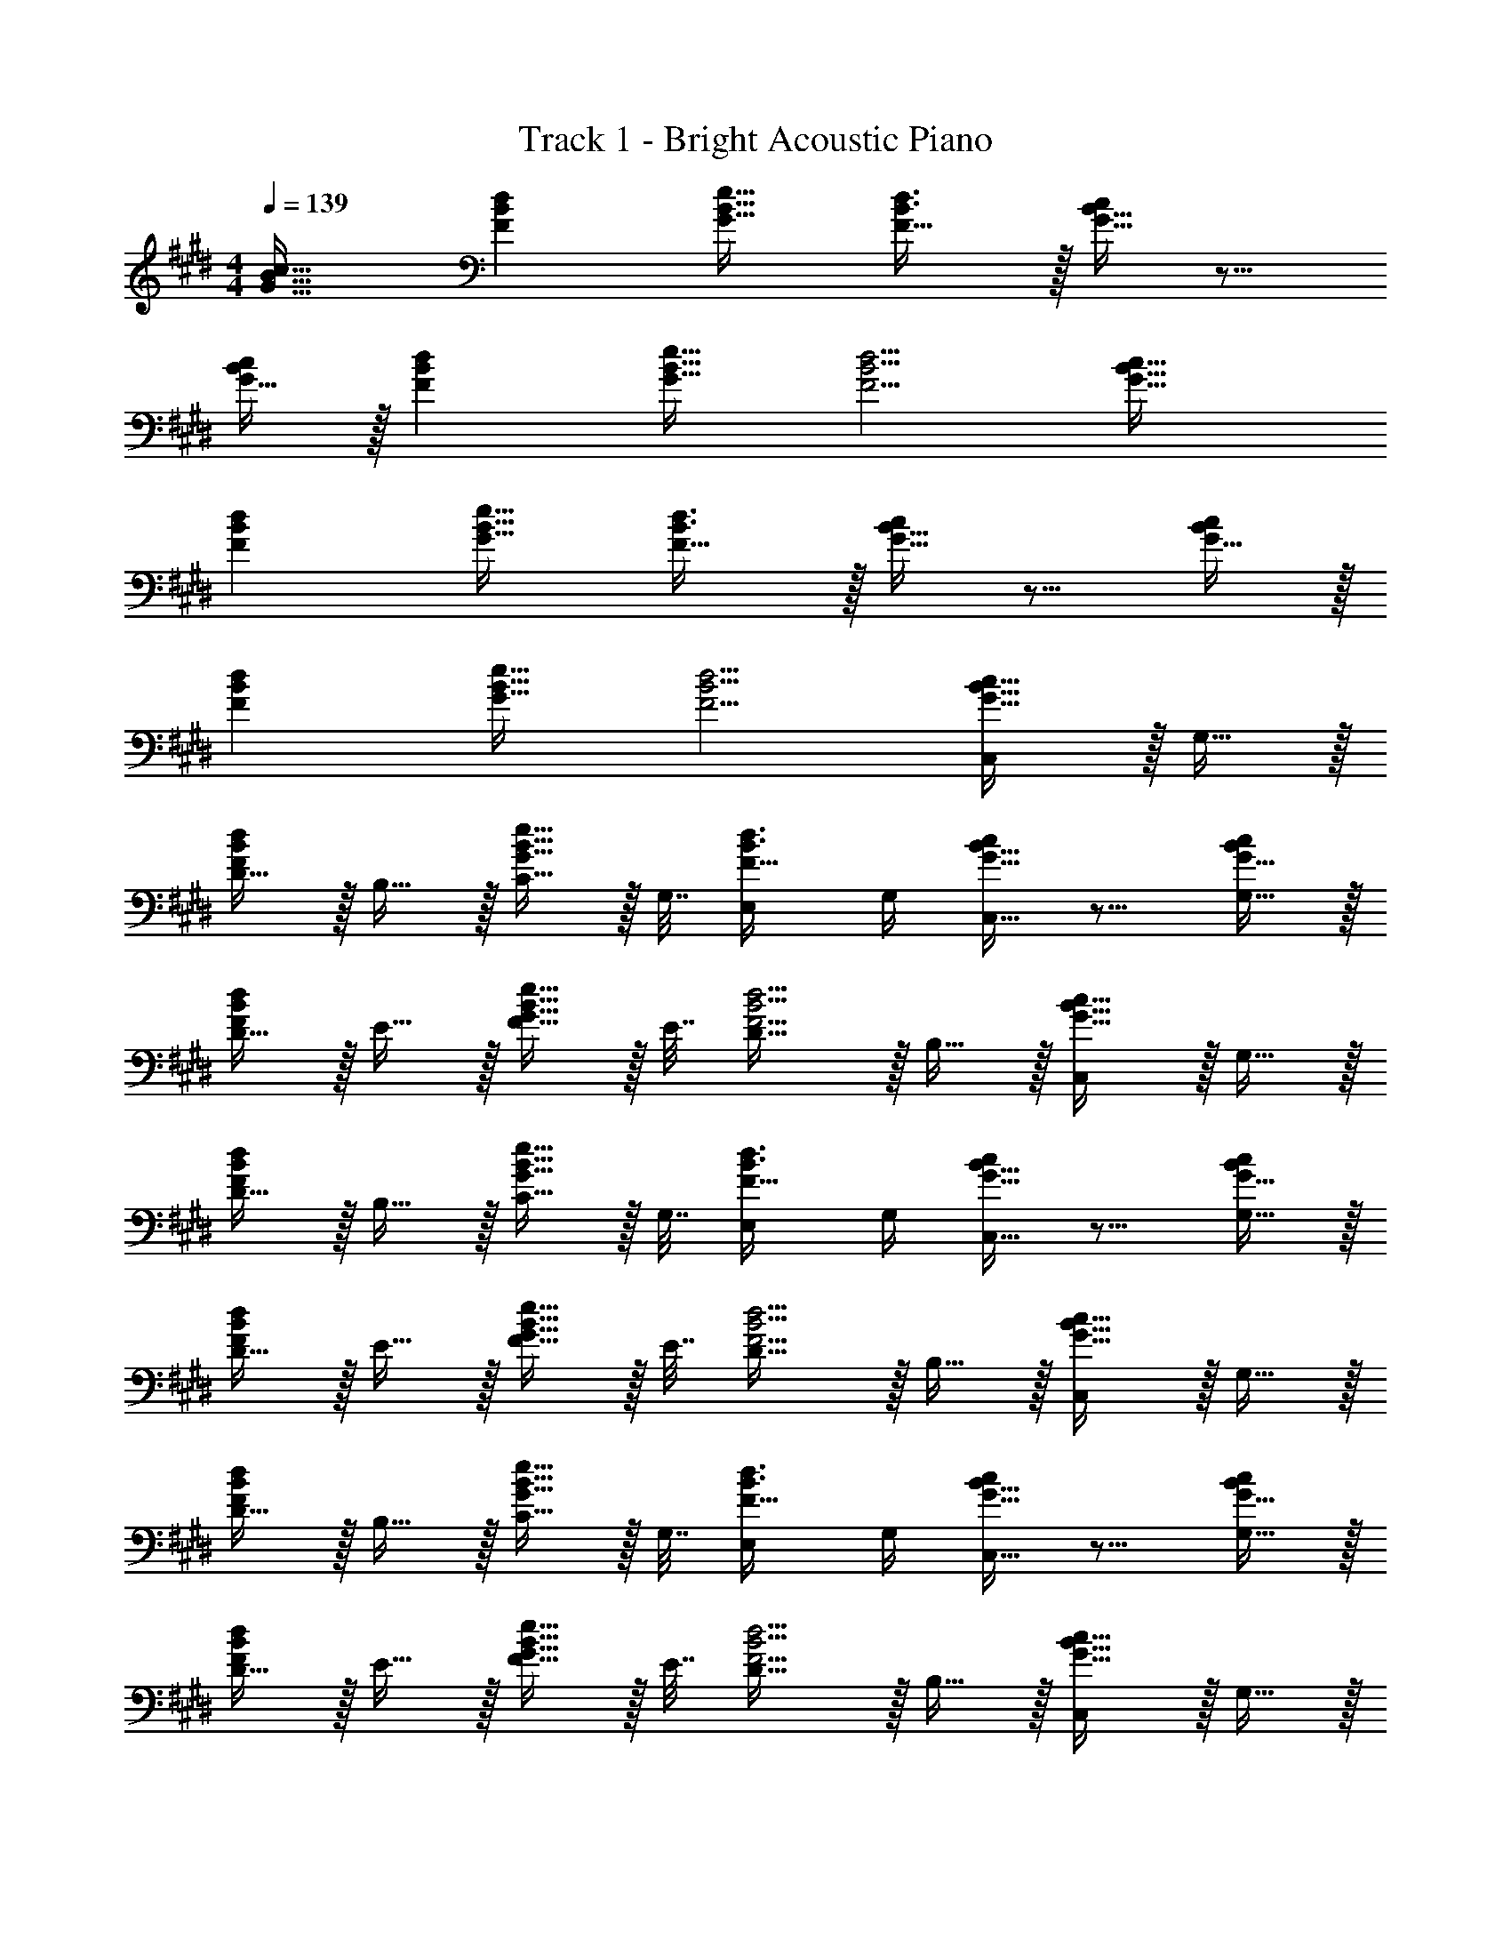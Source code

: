 X: 1
T: Track 1 - Bright Acoustic Piano
Z: ABC Generated by Starbound Composer v0.8.6
L: 1/4
M: 4/4
Q: 1/4=139
K: E
[G33/32B33/32c33/32] [FBd] [G23/32B23/32e23/32] [F23/32B3/4d3/4] z/32 [G15/32B15/32c/] z9/16 
[G15/32B/c/] z/32 [FBd] [G23/32B23/32e23/32] [F5/4B5/4d5/4] [G33/32B33/32c33/32] 
[FBd] [G23/32B23/32e23/32] [F23/32B3/4d3/4] z/32 [G15/32B15/32c/] z9/16 [G15/32B/c/] z/32 
[FBd] [G23/32B23/32e23/32] [F5/4B5/4d5/4] [C,/G33/32B33/32c33/32] z/32 G,15/32 z/32 
[D15/32FBd] z/32 B,15/32 z/32 [C15/32G23/32B23/32e23/32] z/32 G,7/32 [E,/F23/32B3/4d3/4] G,/4 [G15/32B15/32C,15/32c/] z9/16 [G15/32G,15/32B/c/] z/32 
[D15/32FBd] z/32 E15/32 z/32 [F15/32G23/32B23/32e23/32] z/32 E7/32 [D23/32F5/4B5/4d5/4] z/32 B,15/32 z/32 [C,/G33/32B33/32c33/32] z/32 G,15/32 z/32 
[D15/32FBd] z/32 B,15/32 z/32 [C15/32G23/32B23/32e23/32] z/32 G,7/32 [E,/F23/32B3/4d3/4] G,/4 [G15/32B15/32C,15/32c/] z9/16 [G15/32G,15/32B/c/] z/32 
[D15/32FBd] z/32 E15/32 z/32 [F15/32G23/32B23/32e23/32] z/32 E7/32 [D23/32F5/4B5/4d5/4] z/32 B,15/32 z/32 [C,/G33/32B33/32c33/32] z/32 G,15/32 z/32 
[D15/32FBd] z/32 B,15/32 z/32 [C15/32G23/32B23/32e23/32] z/32 G,7/32 [E,/F23/32B3/4d3/4] G,/4 [G15/32B15/32C,15/32c/] z9/16 [G15/32G,15/32B/c/] z/32 
[D15/32FBd] z/32 E15/32 z/32 [F15/32G23/32B23/32e23/32] z/32 E7/32 [D23/32F5/4B5/4d5/4] z/32 B,15/32 z/32 [C,/G33/32B33/32c33/32] z/32 G,15/32 z/32 
[D15/32FBd] z/32 B,15/32 z/32 [C15/32G23/32B23/32e23/32] z/32 G,7/32 [E,/F23/32B3/4d3/4] G,/4 [G15/32B15/32C,15/32c/] z9/16 G,15/32 z/32 
D15/32 z/32 E15/32 z/32 F15/32 z/32 E7/32 D23/32 z/32 B,15/32 z/32 [C,,/G33/32B33/32c33/32] z/32 G,,15/32 z/32 
[D,15/32FBd] z/32 B,,15/32 z/32 [C,15/32G23/32B23/32e23/32] z/32 G,,7/32 [E,,/F23/32B3/4d3/4] G,,/4 [G15/32B15/32C,,15/32c/] z9/16 [G15/32G,,15/32B/c/] z/32 
[D,15/32FBd] z/32 E,15/32 z/32 [F,15/32G23/32B23/32e23/32] z/32 E,7/32 [D,23/32F5/4B5/4d5/4] z/32 B,,15/32 z/32 [C,,/G33/32B33/32c33/32] z/32 G,,15/32 z/32 
[D,15/32FBd] z/32 B,,15/32 z/32 [C,15/32G23/32B23/32e23/32] z/32 G,,7/32 [E,,/F23/32B3/4d3/4] G,,/4 [G15/32B15/32C,,15/32c/] z9/16 [G15/32G,,15/32B/c/] z/32 
[D,15/32FBd] z/32 E,15/32 z/32 [F,15/32G23/32B23/32e23/32] z/32 E,7/32 [D,23/32F5/4B5/4d5/4] z/32 B,,15/32 z/32 [B,,,/F33/32A33/32B33/32] z/32 F,,15/32 z/32 
[C,15/32EAc] z/32 A,,15/32 z/32 [B,,15/32F23/32A23/32=d23/32] z/32 F,,7/32 [=D,,/E23/32A3/4c3/4] F,,/4 [F15/32A15/32B,,,15/32B/] z9/16 [F15/32F,,15/32A/B/] z/32 
[C,15/32EAc] z/32 =D,15/32 z/32 [E,15/32F23/32A23/32d23/32] z/32 D,7/32 [C,23/32E5/4A5/4c5/4] z/32 A,,15/32 z/32 [B,,,/F33/32A33/32B33/32] z/32 F,,15/32 z/32 
[C,15/32EAc] z/32 A,,15/32 z/32 [B,,15/32F23/32A23/32d23/32] z/32 F,,7/32 [D,,/E23/32A3/4c3/4] F,,/4 [F15/32A15/32B,,,15/32B/] z9/16 [F15/32F,,15/32A/B/] z/32 
[C,15/32EAc] z/32 D,15/32 z/32 [E,15/32F23/32A23/32d23/32] z/32 D,7/32 [C,23/32E5/4A5/4c5/4] z/32 A,,15/32 z/32 [e/C,,/G33/32B33/32] z/32 [c15/32G,,15/32] z/32 
[^d15/32^D,15/32FB] z/32 [B,,15/32e47/32] z/32 [C,15/32G23/32B23/32] z/32 G,,7/32 [z/4E,,/F23/32B3/4] [z/4e15/32] G,,/4 [c15/32G15/32E,,15/32B/] z/32 [d/C,/] z/32 [G15/32G,,15/32B/e3/] z/32 
[D,15/32FB] z/32 E,15/32 z/32 [e15/32G,15/32G23/32B23/32] z/32 [E,7/32c7/16] [z/4B,,3/4F5/4B5/4] [z/d] B,,15/32 z/32 [e/C,,/G33/32B33/32] z/32 [c15/32G,,15/32] z/32 
[d15/32D,15/32FB] z/32 [B,,15/32e47/32] z/32 [C,15/32G23/32B23/32] z/32 G,,7/32 [z/4E,,/F23/32B3/4] [z/4e15/32] G,,/4 [c15/32G15/32E,,15/32B/] z/32 [d/C,,/] z/32 [G15/32G,,15/32B/e3/] z/32 
[D,15/32FB] z/32 E,15/32 z/32 [G,15/32G23/32B23/32e31/32] z/32 E,7/32 [z/4B,,3/4F5/4B5/4] [z/g] B,,15/32 z/32 [B,,,/F33/32A33/32B33/32f193/32] z/32 F,,15/32 z/32 
[C,15/32EAc] z/32 A,,15/32 z/32 [B,,15/32F23/32A23/32=d23/32] z/32 F,,7/32 [D,,/E23/32A3/4c3/4] F,,/4 [F15/32A15/32B/B,,,/] z/32 B,,,/ z/32 [F15/32F,,15/32A/B/] z/32 
[C,15/32EAc] z/32 =D,15/32 z/32 [E,15/32F23/32A23/32d23/32] z/32 D,7/32 [z/4C,23/32E5/4A5/4c5/4] [z/e] A,,15/32 z/32 [B,,,/a33/32A33/32B33/32] z/32 F,,15/32 z/32 
[C,15/32fEAc] z/32 A,,15/32 z/32 [B,,15/32F23/32A23/32d31/32] z/32 F,,7/32 [z/4D,,/E23/32A3/4c3/4] [z/4e] F,,/4 [F15/32A15/32B/B,,,/] z/32 [d5/18B,,,/] z73/288 [F15/32F,,15/32A/B/] z/32 
[C,15/32cEA] z/32 D,15/32 z/32 [E,15/32F23/32A23/32B63/32] z/32 D,7/32 [C,23/32E5/4A5/4] z/32 A,,15/32 z/32 [g/C,,/G33/32B33/32c33/32] z/32 [f15/32G,,15/32] z/32 
[b15/32^D,15/32B^d] z/32 [B,,15/32e47/32] z/32 [C,15/32G23/32B23/32] z/32 G,,7/32 [z/4E,,/F23/32B3/4d3/4] [z/4g15/32] C,,/4 [f15/32G15/32B15/32^D,,15/32c/] z/32 b/ z/32 [G15/32G,,15/32B/e3/] z/32 
[D,15/32FB] z/32 E,15/32 z/32 [e15/32G,15/32G23/32B23/32] z/32 [E,7/32c7/16] [z/4B,,3/4F5/4B5/4] [z/d] B,,15/32 z/32 [C,,/c17/32e17/32] z/32 [G15/32G,,15/32c/] z/32 
[B15/32D,15/32d/F] z/32 [B,,15/32c47/32e47/32] z/32 [C,15/32G23/32B23/32] z/32 G,,7/32 [z/4E,,/F23/32B3/4] [z/4c/e/] G,,/4 [c15/32G15/32E,,15/32B/] z/32 [B/d17/32] z/32 [G15/32G,,15/32B/c3/e3/] z/32 
[D,15/32FB] z/32 E,15/32 z/32 [G,15/32G23/32B23/32e31/32g31/32] z/32 E,7/32 [z/4B,,3/4B5/4d5/4] [z/gc'] B,,15/32 z/32 [B,,,/A33/32B33/32=d33/32f193/32b193/32] z/32 F,,15/32 z/32 
[C,15/32EAc] z/32 A,,15/32 z/32 [B,,15/32F23/32A23/32d23/32] z/32 F,,7/32 [=D,,/E23/32A3/4c3/4] F,,/4 [F15/32A15/32B,,,15/32B/] z9/16 [F15/32F,,15/32A/B/] z/32 
[C,15/32EAc] z/32 =D,15/32 z/32 [E,15/32F23/32A23/32d23/32] z/32 D,7/32 [z/4C,23/32E5/4A5/4c5/4] [z/e] A,,15/32 z/32 [B,,,/A33/32B33/32d33/32a8] z/32 F,,15/32 z/32 
[C,15/32EAc] z/32 A,,15/32 z/32 [B,,15/32F23/32A23/32d23/32] z/32 F,,7/32 [D,,/E23/32A3/4c3/4] F,,/4 [F15/32A15/32B/B,,,17/32] z9/16 [F15/32A/B/F,,151/288] z/32 
[z/C,83/160EAc] [z/D,83/160] [z/E,83/160F23/32A23/32d23/32] [z7/32F,,49/96] [z/4E5/4A5/4c5/4] [z/A,,15/28] [z/C,17/32] [z17/32^^F,,,9/16^^F4B4] [b15/32^^F,,151/288] z/32 
[a15/32F,,,83/160] z/32 [b7/32F,,83/160] z/36 [z73/288f/] [z71/288F,,,83/160] f2/9 z/32 [e7/16F,,49/96] z/32 [d15/32F,,,15/28] z/32 [e15/32F,,17/32] z/32 [z17/32F,,,9/16] [b15/32F,,151/288] z/32 
[a15/32F,,,83/160Ac] z/32 [b7/32F,,83/160] z/36 [z73/288f/] [z71/288F,,,83/160^F31/32d31/32] f2/9 z/32 [e7/16F,,49/96] z/32 [d15/32F,,,15/28A] z/32 [e15/32F,,17/32] z/32 [z17/32^F,,,9/16B4] [b15/32^F,,151/288] z/32 
[a15/32F,,,83/160] z/32 [b7/32F,,83/160] z/36 [z73/288f/] [z71/288F,,,83/160] f2/9 z/32 [e7/16F,,49/96] z/32 [d15/32F,,,15/28] z/32 [e15/32F,,17/32] z/32 [z17/32A,,,9/16A65/32e65/32] [b15/32A,,151/288] z/32 
[a15/32A,,,83/160] z/32 [b7/32A,,83/160] z/36 [z73/288f/] [z71/288A,,,83/160F63/32] f2/9 z/32 [e7/16A,,49/96] z/32 [d15/32A,,,15/28] z/32 [e15/32A,,17/32] z/32 [z17/32G,,,9/16E4c4] [b15/32G,,151/288] z/32 
[a15/32G,,,83/160] z/32 [b7/32G,,83/160] z/36 [z73/288f/] [z71/288G,,,83/160] f2/9 z/32 [e7/16G,,49/96] z/32 [d15/32G,,,15/28] z/32 [e15/32G,,17/32] z/32 [z17/32G,,,9/16F65/32d65/32] [b15/32G,,151/288] z/32 
[a15/32G,,,83/160] z/32 [b7/32G,,83/160] z/36 [z73/288f/] [z71/288G,,,83/160B63/32] f2/9 z/32 [e7/16G,,49/96] z/32 [d15/32G,,,15/28] z/32 [e15/32G,,17/32] z/32 [z17/32G,,,9/16E111/32c7/] [b15/32G,,151/288] z/32 
[a15/32G,,,83/160] z/32 [b7/32G,,83/160] z/36 [z73/288f/] [z71/288G,,,83/160] f2/9 z/32 [e7/16G,,49/96] z/32 [d15/32G,,,15/28] z/32 [d2/9e15/32G,,17/32] z/36 c7/32 z/32 [z17/32G,,,9/16F65/32B65/32] [b15/32G,,151/288] z/32 
[a15/32G,,,83/160] z/32 [b7/32G,,83/160] z/36 [z73/288f/] [z71/288G,,,83/160F63/32c63/32] f2/9 z/32 [e7/16G,,49/96] z/32 [d15/32G,,,15/28] z/32 [e15/32G,,17/32] z/32 [z17/32^^F,,,9/16F4B4] [b15/32^^F,,151/288] z/32 
[a15/32F,,,83/160] z/32 [b7/32F,,83/160] z/36 [z73/288f/] [z71/288F,,,83/160] f2/9 z/32 [e7/16F,,49/96] z/32 [d15/32F,,,15/28] z/32 [e15/32F,,17/32] z/32 [z17/32F,,,9/16] [b15/32F,,151/288] z/32 
[a15/32F,,,83/160Ac] z/32 [b7/32F,,83/160] z/36 [z73/288f/] [z71/288F,,,83/160F31/32d31/32] f2/9 z/32 [e7/16F,,49/96] z/32 [d15/32F,,,15/28A] z/32 [e15/32F,,17/32] z/32 [z17/32^F,,,9/16B4] [b15/32^F,,151/288] z/32 
[a15/32F,,,83/160] z/32 [b7/32F,,83/160] z/36 [z73/288f/] [z71/288F,,,83/160] f2/9 z/32 [e7/16F,,49/96] z/32 [d15/32F,,,15/28] z/32 [e15/32F,,17/32] z/32 [z17/32A,,,9/16A65/32e65/32] [b15/32A,,151/288] z/32 
[a15/32A,,,83/160] z/32 [b7/32A,,83/160] z/36 [z73/288f/] [z71/288A,,,83/160F63/32] f2/9 z/32 [e7/16A,,49/96] z/32 [d15/32A,,,15/28] z/32 [e15/32A,,17/32] z/32 [z17/32G,,,9/16E4c4] [b15/32G,,151/288] z/32 
[a15/32G,,,83/160] z/32 [b7/32G,,83/160] z/36 [z73/288f/] [z71/288G,,,83/160] f2/9 z/32 [e7/16G,,49/96] z/32 [d15/32G,,,15/28] z/32 [e15/32G,,17/32] z/32 [z17/32G,,,9/16F65/32d65/32] [b15/32G,,151/288] z/32 
[a15/32G,,,83/160] z/32 [b7/32G,,83/160] z/36 [z73/288f/] [z71/288G,,,83/160B63/32] f2/9 z/32 [e7/16G,,49/96] z/32 [d15/32G,,,15/28] z/32 [e15/32G,,17/32] z/32 [z17/32F,,,9/16F15/4] [^a15/32F,,151/288] z/32 
[g15/32F,,,83/160] z/32 [a7/32F,,83/160] z/36 [z73/288f/] [z71/288F,,,83/160] f2/9 z/32 [e7/16F,,49/96] z/32 [d15/32F,,,15/28] z/32 [z/4e15/32F,,17/32] ^^f7/32 z/32 [z17/32F,,,9/16B65/32] [a15/32F,,151/288] z/32 
[g15/32F,,,83/160] z/32 [a7/32F,,83/160] z/36 ^f73/288 [z71/288^A,,,83/160^A63/32] f2/9 z/32 [e7/16^A,,49/96] z/32 [f15/32A,,,15/28] z/32 [a15/32A,,17/32] z/32 [z17/32C,,9/16G33/32B33/32c33/32] [z/G,,151/288] 
[z/^D,83/160FB^d] [z/B,,83/160] [z/C,83/160G23/32B23/32e23/32] G,,7/32 [E,,/F23/32B3/4d3/4] G,,/4 [G15/32B15/32C,,15/32c/] z9/16 [G15/32G,,15/32B/c/] z/32 
[D,15/32FBd] z/32 E,15/32 z/32 [F,15/32G23/32B23/32e23/32] z/32 E,7/32 [D,23/32F5/4B5/4d5/4] z/32 B,,15/32 z/32 [C,,/G33/32B33/32c33/32] z/32 G,,15/32 z/32 
[D,15/32FBd] z/32 B,,15/32 z/32 [C,3/32G23/32B23/32e23/32] z11/72 C,7/72 z5/32 G,,23/288 z5/36 [E,,3/28F23/32B3/4d3/4] z/7 E,,/9 z5/36 G,,/10 z3/20 [C,,3/32G15/32B15/32c/] z5/32 C,,/10 z3/20 [z7/24E,9/28] [z/8F,23/168] [z11/96E,2/15] [G,,67/160G15/32B/c/D,/] z13/160 
[D,15/32FBd] z/32 E,15/32 z/32 [F,15/32G23/32B23/32e23/32] z/32 E,7/32 [D,23/32F5/4B5/4d5/4] z/32 B,,15/32 z/32 [B,,,/F33/32=A33/32B33/32] z/32 F,,15/32 z/32 
[C,15/32EAc] z/32 =A,,15/32 z/32 [B,,15/32F23/32A23/32=d23/32f31/32] z/32 F,,7/32 [A/4D,,/E23/32c3/4] [z/4A] F,,/4 [F15/32B,,,15/32B/] z/32 [z17/32F65/32] [F,,15/32A/B/] z/32 
[C,15/32EAc] z/32 =D,15/32 z/32 [E,15/32F23/32A23/32c31/32] z/32 D,7/32 [z/4C,23/32E5/4A5/4] [z/d] A,,15/32 z/32 [B,,,/F33/32A33/32B33/32e4] z/32 F,,15/32 z/32 
[C,15/32EAc] z/32 A,,15/32 z/32 [B,,15/32F23/32A23/32d23/32] z/32 F,,7/32 [D,,/E23/32A3/4c3/4] F,,/4 [F15/32A15/32B,,,15/32B/] z/32 [z17/32=a4] [F15/32F,,15/32A/B/] z/32 
[C,15/32EAc] z/32 D,15/32 z/32 [E,15/32F23/32A23/32d23/32] z/32 D,7/32 [C,23/32E5/4A5/4c5/4] z/32 A,,15/32 z/32 [e/C,,/G33/32B33/32] z/32 [c15/32G,,15/32] z/32 
[^d15/32^D,15/32FB] z/32 [B,,15/32e47/32] z/32 [C,15/32G23/32B23/32] z/32 G,,7/32 [z/4E,,/F23/32B3/4] [z/4e15/32] G,,/4 [c15/32G15/32E,,15/32B/] z/32 [d/C,/] z/32 [G15/32G,,15/32B/e3/] z/32 
[D,15/32FB] z/32 E,15/32 z/32 [e15/32G,15/32G23/32B23/32] z/32 [E,7/32c7/16] [z/4B,,3/4F5/4B5/4] [z/d] B,,15/32 z/32 [e/C,,/G33/32B33/32] z/32 [c15/32G,,15/32] z/32 
[d15/32D,15/32FB] z/32 [B,,15/32e47/32] z/32 [C,15/32G23/32B23/32] z/32 G,,7/32 [z/4E,,/F23/32B3/4] [z/4e15/32] G,,/4 [c15/32G15/32E,,15/32B/] z/32 [d/C,,/] z/32 [G15/32G,,15/32B/e3/] z/32 
[D,15/32FB] z/32 E,15/32 z/32 [G,15/32G23/32B23/32e31/32] z/32 E,7/32 [z/4B,,3/4F5/4B5/4] [z/g] B,,15/32 z/32 [B,,,/F33/32A33/32B33/32f193/32] z/32 F,,15/32 z/32 
[C,15/32EAc] z/32 A,,15/32 z/32 [B,,15/32F23/32A23/32=d23/32] z/32 F,,7/32 [D,,/E23/32A3/4c3/4] F,,/4 [F15/32A15/32B/B,,,/] z/32 B,,,/ z/32 [F15/32F,,15/32A/B/] z/32 
[C,15/32EAc] z/32 =D,15/32 z/32 [E,15/32F23/32A23/32d23/32] z/32 D,7/32 [z/4C,23/32E5/4A5/4c5/4] [z/e] A,,15/32 z/32 [B,,,/a33/32A33/32B33/32] z/32 F,,15/32 z/32 
[C,15/32fEAc] z/32 A,,15/32 z/32 [B,,15/32F23/32A23/32d31/32] z/32 F,,7/32 [z/4D,,/E23/32A3/4c3/4] [z/4e] F,,/4 [F15/32A15/32B/B,,,/] z/32 [d5/18B,,,/] z73/288 [F15/32F,,15/32A/B/] z/32 
[C,15/32cEA] z/32 D,15/32 z/32 [E,15/32F23/32A23/32B63/32] z/32 D,7/32 [C,23/32E5/4A5/4] z/32 A,,15/32 z/32 [g/C,,/G33/32B33/32c33/32] z/32 [f15/32G,,15/32] z/32 
[b15/32^D,15/32B^d] z/32 [B,,15/32e47/32] z/32 [C,15/32G23/32B23/32] z/32 G,,7/32 [z/4E,,/F23/32B3/4d3/4] [z/4g15/32] C,,/4 [f15/32G15/32B15/32^D,,15/32c/] z/32 b/ z/32 [G15/32G,,15/32B/e3/] z/32 
[D,15/32FB] z/32 E,15/32 z/32 [e15/32G,15/32G23/32B23/32] z/32 [E,7/32c7/16] [z/4B,,3/4F5/4B5/4] [z/d] B,,15/32 z/32 [C,,/c17/32e17/32] z/32 [G15/32G,,15/32c/] z/32 
[B15/32D,15/32d/F] z/32 [B,,15/32c47/32e47/32] z/32 [C,15/32G23/32B23/32] z/32 G,,7/32 [z/4E,,/F23/32B3/4] [z/4c/e/] G,,/4 [c15/32G15/32E,,15/32B/] z/32 [B/d17/32] z/32 [G15/32G,,15/32B/c3/e3/] z/32 
[D,15/32FB] z/32 B,,15/32 z/32 [G,15/32G23/32B23/32e31/32g31/32] z/32 D,7/32 [z/4B,,23/32B5/4d5/4] [z/gc'] F,15/32 z/32 [=A,,,/A33/32c33/32f193/32b193/32] z/32 E,,15/32 z/32 
[C,15/32Ad] z/32 A,,15/32 z/32 [E,15/32A23/32e23/32] z/32 C,7/32 [A,,/A3/4d3/4] C,/4 [A15/32A,,15/32c/] z/32 A,,,/ z/32 [E,,15/32G/c/] z/32 
[C,15/32Gd] z/32 D,15/32 z/32 [E,15/32G23/32e23/32] z/32 D,7/32 [z/4C,23/32B5/4d5/4] [z/e] A,,15/32 z/32 [B,,,/B33/32d33/32g4] z/32 F,,15/32 z/32 
[D,15/32Be] z/32 B,,15/32 z/32 [C,15/32B23/32f23/32] 
Q: 1/4=138
z/32 G,,7/32 [E,,/G23/32e3/4] 
Q: 1/4=137
G,,/4 [z/4B15/32E,,15/32d/] 
Q: 1/4=136
z/4 
Q: 1/4=139
B,,,/ z/32 [B15/32F,,15/32d/] z/32 
[D,15/32Ge] z/32 B,,15/32 z/32 [F,15/32B23/32f23/32] z/32 D,7/32 [z3/4F,,11/14B5/4d5/4] [z/D,,17/32] [z17/32A,,,9/16A4c4] [c'15/32A,,151/288] z/32 
[b15/32A,,,83/160] z/32 [c'7/32A,,83/160] z/36 [z73/288g/] [z71/288A,,,83/160] g2/9 z/32 [f7/16A,,49/96] z/32 [e15/32A,,,15/28] z/32 [f15/32A,,17/32] z/32 [z17/32A,,,9/16] [c'15/32A,,151/288] z/32 
[b15/32A,,,83/160Bd] z/32 [c'7/32A,,83/160] z/36 [z73/288g/] [z71/288A,,,83/160G31/32e31/32] g2/9 z/32 [f7/16A,,49/96] z/32 [e15/32A,,,15/28B] z/32 [f15/32A,,17/32] z/32 [z17/32G,,,9/16c4] [c'15/32G,,151/288] z/32 
[b15/32G,,,83/160] z/32 [c'7/32G,,83/160] z/36 [z73/288g/] [z71/288G,,,83/160] g2/9 z/32 [f7/16G,,49/96] z/32 [e15/32G,,,15/28] z/32 [f15/32G,,17/32] z/32 [z17/32B,,,9/16B65/32f65/32] [c'15/32B,,151/288] z/32 
[b15/32B,,,83/160] z/32 [c'7/32B,,83/160] z/36 [z73/288g/] [z71/288B,,,83/160G63/32] g2/9 z/32 [f7/16B,,49/96] z/32 [e15/32B,,,15/28] z/32 [f15/32B,,17/32] z/32 [z17/32^A,,,9/16F4d4] [c'15/32^A,,151/288] z/32 
[b15/32A,,,83/160] z/32 [c'7/32A,,83/160] z/36 [z73/288g/] [z71/288A,,,83/160] g2/9 z/32 [f7/16A,,49/96] z/32 [e15/32A,,,15/28] z/32 [f15/32A,,17/32] z/32 [z17/32A,,,9/16G65/32e65/32] [c'15/32A,,151/288] z/32 
[b15/32A,,,83/160] z/32 [c'7/32A,,83/160] z/36 [z73/288g/] [z71/288A,,,83/160c63/32] g2/9 z/32 [f7/16A,,49/96] z/32 [e15/32A,,,15/28] z/32 [f15/32A,,17/32] z/32 [z17/32A,,,9/16F111/32d7/] [c'15/32A,,151/288] z/32 
[b15/32A,,,83/160] z/32 [c'7/32A,,83/160] z/36 [z73/288g/] [z71/288A,,,83/160] g2/9 z/32 [f7/16A,,49/96] z/32 [e15/32A,,,15/28] z/32 [e2/9f15/32A,,17/32] z/36 d7/32 z/32 [z17/32A,,,9/16G65/32c65/32] [c'15/32A,,151/288] z/32 
[b15/32A,,,83/160] z/32 [c'7/32A,,83/160] z/36 [z73/288g/] [z71/288A,,,83/160G63/32d63/32] g2/9 z/32 [f7/16A,,49/96] z/32 [e15/32A,,,15/28] z/32 [f15/32A,,17/32] z/32 [z17/32=A,,,9/16G4c4] [c'15/32=A,,151/288] z/32 
[b15/32A,,,83/160] z/32 [c'7/32A,,83/160] z/36 [z73/288g/] [z71/288A,,,83/160] g2/9 z/32 [f7/16A,,49/96] z/32 [e15/32A,,,15/28] z/32 [f15/32A,,17/32] z/32 [z17/32A,,,9/16] [c'15/32A,,151/288] z/32 
[b15/32A,,,83/160Bd] z/32 [c'7/32A,,83/160] z/36 [z73/288g/] [z71/288A,,,83/160G31/32e31/32] g2/9 z/32 [f7/16A,,49/96] z/32 [e15/32A,,,15/28B] z/32 [f15/32A,,17/32] z/32 [z17/32G,,,9/16c4] [c'15/32G,,151/288] z/32 
[b15/32G,,,83/160] z/32 [c'7/32G,,83/160] z/36 [z73/288g/] [z71/288G,,,83/160] g2/9 z/32 [f7/16G,,49/96] z/32 [e15/32G,,,15/28] z/32 [f15/32G,,17/32] z/32 [z17/32B,,,9/16B65/32f65/32] [c'15/32B,,151/288] z/32 
[b15/32B,,,83/160] z/32 [c'7/32B,,83/160] z/36 [z73/288g/] [z71/288B,,,83/160G63/32] g2/9 z/32 [f7/16B,,49/96] z/32 [e15/32B,,,15/28] z/32 [f15/32B,,17/32] z/32 [z17/32^A,,,9/16F4d4] [c'15/32^A,,151/288] z/32 
[b15/32A,,,83/160] z/32 [c'7/32A,,83/160] z/36 [z73/288g/] [z71/288A,,,83/160] g2/9 z/32 [f7/16A,,49/96] z/32 [e15/32A,,,15/28] z/32 [f15/32A,,17/32] z/32 [z17/32A,,,9/16G65/32e65/32] [c'15/32A,,151/288] z/32 
[b15/32A,,,83/160] z/32 [c'7/32A,,83/160] z/36 [z73/288g/] [z71/288A,,,83/160c63/32] g2/9 z/32 [f7/16A,,49/96] z/32 [e15/32A,,,15/28] z/32 [f15/32A,,17/32] z/32 [z17/32G,,,9/16G15/4] [^b15/32G,,151/288] z/32 
[^a15/32G,,,83/160] z/32 [b7/32G,,83/160] z/36 [z73/288g/] [z71/288G,,,83/160] g2/9 z/32 [f7/16G,,49/96] z/32 [e15/32G,,,15/28] z/32 [z/4f15/32G,,17/32] =a7/32 z/32 [z17/32G,,,9/16c65/32] [b15/32G,,151/288] z/32 
[^a15/32G,,,83/160] z/32 [b7/32G,,83/160] z/36 g73/288 [z71/288^B,,,83/160^B63/32] g2/9 z/32 [f7/16^B,,49/96] z/32 [g15/32B,,,15/28] z/32 [b15/32B,,17/32] z/32 [G33/32=B33/32c33/32] 
[FBd] [G23/32B23/32e23/32] [F23/32B3/4d3/4] z/32 [G15/32B15/32c/] z9/16 [G15/32B/c/] z/32 
[FBd] [G23/32B23/32e23/32] [F5/4B5/4d5/4] [G33/32B33/32c33/32] 
[FBd] [G23/32B23/32e23/32] [F23/32B3/4d3/4] z/32 [G15/32B15/32c/] z9/16 [G15/32B/c/] z/32 
[FBd] [G23/32B23/32e23/32] [F5/4B5/4d5/4] 

